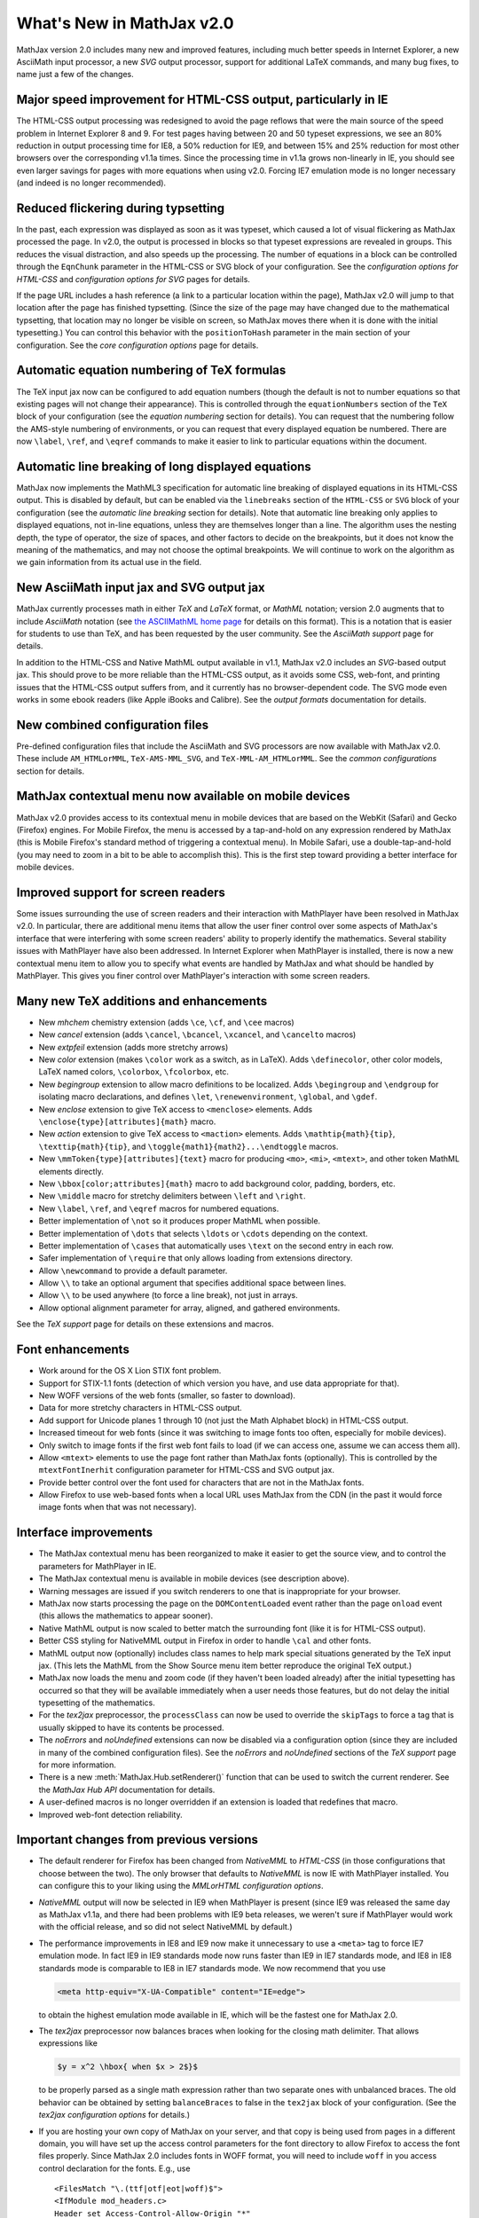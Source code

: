.. _whats-new-2.0:

**************************
What's New in MathJax v2.0
**************************

MathJax version 2.0 includes many new and improved features, including
much better speeds in Internet Explorer, a new AsciiMath input
processor, a new `SVG` output processor, support for additional
LaTeX commands, and many bug fixes, to name just a few of the changes.


Major speed improvement for HTML-CSS output, particularly in IE
===============================================================

The HTML-CSS output processing was redesigned to avoid the page
reflows that were the main source of the speed problem in Internet
Explorer 8 and 9.  For test pages having between 20 and 50 typeset
expressions, we see an 80% reduction in output processing time for
IE8, a 50% reduction for IE9, and between 15% and 25% reduction for
most other browsers over the corresponding v1.1a times.  Since the
processing time in v1.1a grows non-linearly in IE, you should see even
larger savings for pages with more equations when using v2.0.  Forcing
IE7 emulation mode is no longer necessary (and indeed is no longer
recommended).


Reduced flickering during typsetting
====================================

In the past, each expression was displayed as soon as it was typeset,
which caused a lot of visual flickering as MathJax processed the page.
In v2.0, the output is processed in blocks so that typeset expressions
are revealed in groups.  This reduces the visual distraction, and also
speeds up the processing.  The number of equations in a block can be
controlled through the ``EqnChunk`` parameter in the HTML-CSS or SVG
block of your configuration.  See the `configuration options for
HTML-CSS` and `configuration options for SVG` pages for details.

If the page URL includes a hash reference (a link to a particular
location within the page), MathJax v2.0 will jump to that location
after the page has finished typsetting.  (Since the size of the page
may have changed due to the mathematical typsetting, that location may
no longer be visible on screen, so MathJax moves there when it is done
with the initial typesetting.)  You can control this behavior with the
``positionToHash`` parameter in the main section of your
configuration.  See the `core configuration options` page for details.


Automatic equation numbering of TeX formulas
============================================

The TeX input jax now can be configured to add equation numbers
(though the default is not to number equations so that existing pages
will not change their appearance).  This is controlled through the
``equationNumbers`` section of the ``TeX`` block of your configuration
(see the `equation numbering` section for
details).  You can request that the numbering follow the AMS-style
numbering of environments, or you can request that every displayed
equation be numbered.  There are now ``\label``, ``\ref``, and
``\eqref`` commands to make it easier to link to particular equations
within the document.


Automatic line breaking of long displayed equations
===================================================

MathJax now implements the MathML3 specification for automatic line
breaking of displayed equations in its HTML-CSS output.  This is
disabled by default, but can be enabled via the ``linebreaks`` section
of the ``HTML-CSS`` or ``SVG`` block of your configuration (see the
`automatic line breaking` section for
details).  Note that automatic line breaking only applies to displayed
equations, not in-line equations, unless they are themselves longer
than a line.  The algorithm uses the nesting depth, the type of
operator, the size of spaces, and other factors to decide on the
breakpoints, but it does not know the meaning of the mathematics, and
may not choose the optimal breakpoints.  We will continue to work on
the algorithm as we gain information from its actual use in the field.


New AsciiMath input jax and SVG output jax
==========================================

MathJax currently processes math in either `TeX` and
`LaTeX` format, or `MathML` notation; version 2.0 augments
that to include `AsciiMath` notation (see `the ASCIIMathML
home page <http://www1.chapman.edu/~jipsen/mathml/asciimath.html>`_
for details on this format).  This is a notation that is easier for
students to use than TeX, and has been requested by the user
community.  See the `AsciiMath support` page
for details.

In addition to the HTML-CSS and Native MathML output available in
v1.1, MathJax v2.0 includes an `SVG`-based output jax.  This should
prove to be more reliable than the HTML-CSS output, as it avoids some
CSS, web-font, and printing issues that the HTML-CSS output suffers
from, and it currently has no browser-dependent code.  The SVG mode
even works in some ebook readers (like Apple iBooks and Calibre).  See
the `output formats` documentation for details.


New combined configuration files
================================

Pre-defined configuration files that include the AsciiMath and SVG
processors are now available with MathJax v2.0. These include
``AM_HTMLorMML``, ``TeX-AMS-MML_SVG``, and ``TeX-MML-AM_HTMLorMML``.
See the `common configurations` section for details.


MathJax contextual menu now available on mobile devices
=======================================================

MathJax v2.0 provides access to its contextual menu in mobile devices
that are based on the WebKit (Safari) and Gecko (Firefox) engines.
For Mobile Firefox, the menu is accessed by a tap-and-hold on any
expression rendered by MathJax (this is Mobile Firefox's standard
method of triggering a contextual menu).  In Mobile Safari, use a
double-tap-and-hold (you may need to zoom in a bit to be able to
accomplish this).  This is the first step toward providing a better
interface for mobile devices.


Improved support for screen readers
===================================

Some issues surrounding the use of screen readers and their
interaction with MathPlayer have been resolved in MathJax v2.0.  In
particular, there are additional menu items that allow the user finer
control over some aspects of MathJax's interface that were interfering
with some screen readers' ability to properly identify the
mathematics.  Several stability issues with MathPlayer have also been
addressed.  In Internet Explorer when MathPlayer is installed, there
is now a new contextual menu item to allow you to specify what events
are handled by MathJax and what should be handled by MathPlayer.  This
gives you finer control over MathPlayer's interaction with some screen
readers.


Many new TeX additions and enhancements
=======================================

* New `mhchem` chemistry extension (adds ``\ce``, ``\cf``, and ``\cee`` macros)

* New `cancel` extension (adds ``\cancel``, ``\bcancel``, ``\xcancel``, and ``\cancelto`` macros)

* New `extpfeil` extension (adds more stretchy arrows)

* New `color` extension (makes ``\color`` work as a switch, as in LaTeX).
  Adds ``\definecolor``, other color models, LaTeX named colors,
  ``\colorbox``, ``\fcolorbox``, etc.

* New `begingroup` extension to allow macro definitions to be
  localized. Adds ``\begingroup`` and ``\endgroup`` for isolating macro
  declarations, and defines ``\let``, ``\renewenvironment``, ``\global``, and
  ``\gdef``.

* New `enclose` extension to give TeX access to ``<menclose>`` elements.
  Adds ``\enclose{type}[attributes]{math}`` macro.

* New `action` extension to give TeX access to ``<maction>`` elements.
  Adds ``\mathtip{math}{tip}``, ``\texttip{math}{tip}``, and
  ``\toggle{math1}{math2}...\endtoggle`` macros.

* New ``\mmToken{type}[attributes]{text}`` macro for producing ``<mo>``,
  ``<mi>``, ``<mtext>``, and other token MathML elements directly.

* New ``\bbox[color;attributes]{math}`` macro to add background color,
  padding, borders, etc.

* New ``\middle`` macro for stretchy delimiters between ``\left`` and ``\right``.

* New ``\label``, ``\ref``, and ``\eqref`` macros for numbered equations.

* Better implementation of ``\not`` so it produces proper MathML when possible.

* Better implementation of ``\dots`` that selects ``\ldots`` or ``\cdots``
  depending on the context.

* Better implementation of ``\cases`` that automatically uses ``\text`` on
  the second entry in each row.

* Safer implementation of ``\require`` that only allows loading from
  extensions directory.

* Allow ``\newcommand`` to provide a default parameter.

* Allow ``\\`` to take an optional argument that specifies additional
  space between lines.

* Allow ``\\`` to be used anywhere (to force a line break), not just in
  arrays.

* Allow optional alignment parameter for array, aligned, and gathered
  environments.

See the `TeX support` page for details on these
extensions and macros.


Font enhancements
=================

*  Work around for the OS X Lion STIX font problem.

*  Support for STIX-1.1 fonts (detection of which version you have,
   and use data appropriate for that).

*  New WOFF versions of the web fonts (smaller, so faster to
   download).

*  Data for more stretchy characters in HTML-CSS output.

*  Add support for Unicode planes 1 through 10 (not just the Math
   Alphabet block) in HTML-CSS output.

*  Increased timeout for web fonts (since it was switching to image
   fonts too often, especially for mobile devices).

*  Only switch to image fonts if the first web font fails to load (if
   we can access one, assume we can access them all).

*  Allow ``<mtext>`` elements to use the page font rather than MathJax
   fonts (optionally).  This is controlled by the ``mtextFontInerhit``
   configuration parameter for HTML-CSS and SVG output jax.

*  Provide better control over the font used for characters that are
   not in the MathJax fonts.

*  Allow Firefox to use web-based fonts when a local URL uses MathJax
   from the CDN (in the past it would force image fonts when that was
   not necessary).


Interface improvements
======================

*  The MathJax contextual menu has been reorganized to make it easier
   to get the source view, and to control the parameters for
   MathPlayer in IE.

*  The MathJax contextual menu is available in mobile devices (see
   description above).

*  Warning messages are issued if you switch renderers to one that is
   inappropriate for your browser.

*  MathJax now starts processing the page on the ``DOMContentLoaded``
   event rather than the page ``onload`` event (this allows the
   mathematics to appear sooner).

*  Native MathML output is now scaled to better match the surrounding
   font (like it is for HTML-CSS output).

*  Better CSS styling for NativeMML output in Firefox in order to
   handle ``\cal`` and other fonts.

*  MathML output now (optionally) includes class names to help mark
   special situations generated by the TeX input jax.  (This lets the
   MathML from the Show Source menu item better reproduce the original
   TeX output.)

*  MathJax now loads the menu and zoom code (if they haven't been
   loaded already) after the initial typesetting has occurred so that
   they will be available immediately when a user needs those
   features, but do not delay the initial typesetting of the
   mathematics.

*  For the `tex2jax` preprocessor, the ``processClass`` can now be
   used to override the ``skipTags`` to force a tag that is usually
   skipped to have its contents be processed.

*  The `noErrors` and `noUndefined` extensions can now be disabled via
   a configuration option (since they are included in many of the
   combined configuration files).  See the `noErrors` and
   `noUndefined` sections of the `TeX support` page for more information.

*  There is a new :meth:`MathJax.Hub.setRenderer()` function that can
   be used to switch the current renderer.  See the `MathJax Hub
   API` documentation for details.

*  A user-defined macros is no longer overridden if an extension is
   loaded that redefines that macro.

*  Improved web-font detection reliability.


.. _important-changes-2.0:

Important changes from previous versions
========================================

*  The default renderer for Firefox has been changed from `NativeMML` to
   `HTML-CSS` (in those configurations that choose between the two).
   The only browser that defaults to `NativeMML` is now IE with
   MathPlayer installed.  You can configure this to your liking using
   the `MMLorHTML configuration options`.

*  `NativeMML` output will now be selected in IE9 when MathPlayer is
   present (since IE9 was released the same day as MathJax v1.1a, and
   there had been problems with IE9 beta releases, we weren't sure if
   MathPlayer would work with the official release, and so did not
   select NativeMML by default.)

*  The performance improvements in IE8 and IE9 now make it unnecessary
   to use a ``<meta>`` tag to force IE7 emulation mode.  In fact IE9 in
   IE9 standards mode now runs faster than IE9 in IE7 standards mode,
   and IE8 in IE8 standards mode is comparable to IE8 in IE7 standards
   mode.  We now recommend that you use 

   .. code-block:: html

       <meta http-equiv="X-UA-Compatible" content="IE=edge">

   to obtain the highest emulation mode available in IE, which
   will be the fastest one for MathJax 2.0.

*  The `tex2jax` preprocessor now balances braces when looking for the
   closing math delimiter.  That allows expressions like

   .. code-block:: latex

       $y = x^2 \hbox{ when $x > 2$}$

   to be properly parsed as a single math expression rather than two
   separate ones with unbalanced braces.  The old behavior can be
   obtained by setting ``balanceBraces`` to false in the ``tex2jax``
   block of your configuration.  (See the `tex2jax configuration
   options` for details.)

*  If you are hosting your own copy of MathJax on your server, and
   that copy is being used from pages in a different domain, you will
   have set up the access control parameters for the font directory to
   allow Firefox to access the font files properly.  Since MathJax 2.0
   includes fonts in WOFF format, you will need to include ``woff`` in
   you access control declaration for the fonts.  E.g., use
   ::

       <FilesMatch "\.(ttf|otf|eot|woff)$">
       <IfModule mod_headers.c>
       Header set Access-Control-Allow-Origin "*"
       </IfModule>
       </FilesMatch>

   in the ``.htaccess` file for the ``MathJax/fonts`` directory if you
   are using the Apache web server.  See `Notes about shared
   installations` for details.

*  The ``\cases`` macro now properly places the second column in text
   mode not math mode.  In the past, one needed to use ``\text`` in
   the second column to achieve the proper results; pages that did
   this will still work properly in v2.0.  Pages that took advantage
   of the math mode in the second column will need to be adjusted.

*  The ``\dots`` macro now produces ``\ldots`` or ``\cdots`` depending
   on the context (in the past, ``\dots`` always produced ``\ldots``).

*  A one pixel padding has been added above and below HTML-CSS and SVG
   output so that math on successive lines of a paragraph won't bump
   into each other.

*  There is a new `MathPlayer` submenu of the `Math Settings` menu in
   the MathJax contextual menu that allows the user to control what
   events are passed on to MathPlayer.  This allows better control for
   those using assistive devices like screen readers.  When menu
   events are being passed on to MathPlayer, the MathJax menu can be
   obtained by ALT-clicking on a typeset expression (so the user can
   still access MathJax's other features).

*  In order to improve stability with IE when MathPlayer is installed,
   MathJax now adds the namespace and object bindings that are needed
   for MathPlayer at the time that MathJax is first loaded, rather
   than waiting for the `NativeMML` output jax to be loaded.  Since
   this is before the configuration information has been obtained,
   this will happen regardless of whether the `NativeMML` output jax
   is requested.  This means that IE may ask the user to allow
   MathPlayer to be used, and may show the MathPlayer splash dialog
   even when MathPlayer is not in the end used by MathJax.  Note that
   this setup can only be performed if MathJax is loaded explicitly as
   part of the initial web page; if it is injected into the page later
   by adding a ``<script>`` tag to the page dynamically, then
   MathPlayer will be set up when the `NativeMML` jax is loaded as in
   the past, and some stability issues may occur if events are passed
   to MathPlayer.

*  The MathJax typesetting is now started on ``DOMContentLoaded``
   rather than at the page ``onload`` event, when possible, so that
   means MathJax may start typesetting the page earlier than in the
   past.  This should speed up typesetting one pages with lots of
   images or side-bar content, for example.

*  MathJax now attempts to determine whether the page's ``onload``
   event had already occurred, and if it has, it does not try to wait
   for the ``DOMContentLoaded`` or ``onload`` event before doing its
   initial typeset pass.  This means that it is no longer necessary to
   call ``MathJax.Hub.Startup.onload()`` by hand if you insert MathJax
   into the page dynamically (e.g., from a GreaseMonkey script).

*  If the page URL includes a hash reference (a link to a particular
   location within the page), MathJax v2.0 will jump to that location
   after the page has finished typsetting.  Since the size of the page
   may have changed due to the mathematical typsetting, that location
   may no longer be visible on screen, so MathJax moves there when it
   is done with the initial typesetting.  You can control this
   behavior with the ``positionToHash`` parameter in the main section
   of your configuration (see `core configuration options`).

*  In the event that MathJax is not able to load the configuration file
   you have specified in the script tag that loads ``MathJax.js`` via
   ``config=filename``, it will no longer issue the warning message
   about a missing configuration.  The configuration process changed
   in v1.1, and that message was to help page maintainers update their
   configurations, but it turns out that for users with slow network
   connections, MathJax could time out waiting for the configuration
   file and would issue the warning message in that case, even though
   the page included the proper configuration.  That should no longer
   occur in MathJax v2.0.


Other enhancements
==================

*  Use prioritized lists of callbacks for StartupHooks, MessageHooks,
   LoadHooks, PreProcessors, and pre- and post-filters on the input jax.

*  Updated operator dictionary to correspond to current W3C version.

*  Improved browser detection for Gecko and WebKit browsers.

*  Make prefilters and postfilters for all input jax, and make them into
   hook lists rather than a single hook.

*  Use ``<mi>`` rather than ``<mo>`` for ``\sin``, ``\cos``, and other
   such functions, for ``\mathop{\rm...}`` and ``\operatorname``.

*  Add ``&ApplyFunction;`` after ``\mathop{}`` and other macros that are
   functions (e.g., ``\sin``).

*  The ``MathJax_Preview`` style has been moved from ``HTML-CSS/jax.js`` to
   ``MathJax.js``, since it is common to all output.

*  The `autobold` extension now uses ``\boldsymbol`` rather than
   ``\bf`` so that it will affect more characters.

*  Make units of ``mu``'s be relative to the scriptlevel (as they
   are supposed to be).

*  Reorganized the event-handling code to make it more modular and reduce
   redundancy in the different output jax.

*  Modified CSS in `NativeMML` output for Firefox to use local copies of
   the web fonts, if they are available.

*  Error messages now have the MathJax contextual menu.

*  Better handling of some characters not in the web fonts (remap to
   locations where they exist, when possible).

*  Better choice of accent characters in some cases.

*  Better handling of pseudo-scripts (like primes).

*  Better sizing of characters introduced by ``\unicode{}``, or
   otherwise outside of the fonts known to MathJax.

*  Provide a new extension to handle tagged equations better in
   `HTML-CSS` output when there are floating elements that might
   reduce the area available to displayed equations.  (See the
   HTML-CSS extensions section of the `output formats` documentation
   for details.)

*  Use a text font for ``\it`` rather than the math italics, so
   spacing is better.

*  Handle italic correction better in `HTML-CSS` output

*  Handle ``href`` attributes better, especially when on ``<math>``
   elements.

*  Allow ``\sqrt\frac{}{}`` without producing an error.


Other bug fixes
===============

*  MathPlayer setup changed to prevent crashes.

*  Moved remapping of ``<mo>`` contents to the output jax so that the
   original contents aren't changed.

*  Don't combine ``mathvariant`` with ``fontstyle`` or ``fontweight``
   (as per the MathML specification).

*  Isolate non-standard attributes on MathML elements so that they don't
   interfere with the inner workings of MathJax.

*  Properly handle width of border and padding in mirrors in `HTML-CSS`
   output.

*  Properly handle lower-case Greek better.

*  Process weight and style of unknown characters properly.

*  Fixed spacing problems with ``\cong`` in MathJax web fonts .

*  Choose better sizes for ``\widehat`` and ``\widetilde``

*  Fixed problem with detecting em/ex sizes when uses in mobile devices
   with small screen widths.

*  Fixed MathML output when dimensions of ``mu``'s are used in TeX input.

*  Better handling of table borders from TeX.

*  Fixed some problems with table widths and heights, and spacing.

*  Better handling of colored backgrounds in `HTML-CSS` output.

*  Handle border and padding CSS styles better in `HTML-CSS` output.

*  Fixed multiline environment to put tags on bottom row when
   ``TagSide`` is set to ``right``.

*  Force reflow after equations are typeset so that some rendering
   problems in tables are corrected in Firefox and WebKit browsers.

*  Fixed a number of bugs with the size of zoom boxes and the size of their
   content.

*  Have equations with tags zoom into a full-width zoom box to
   accommodate the tag.

*  Fixed positioning problem with zoom boxes in NativeMML mode.

*  Don't allow mouse events on zoomed math.

*  Fixed ``MathJax.Hub.getJaxFor()`` and ``MathJax.Hub.isJax()`` to
   properly handle elements that are part of an output jax's output
   (in particular, you can find the element jax from any DOM element
   in the output).

*  Fixed a number of font anomalies (problems in the data files).

*  Fixed problem where ``<mspace>`` with a background color would not
   always overlay previous items.

*  Fixed a problem with colored ``<mspace>`` elements being too tall in
   IE/quirks mode.

*  Fixed problem where ``<mtable>`` with ``equalrows="true"`` would
   not produce equal height rows.

*  Allow ``<mpadded>`` background color to be specified exactly (i.e.,
   without the 1px padding) when one of its dimensions is given
   explicitly (or there is no content).

*  Avoiding flicker problem with hover zoom trigger in Firefox.

*  Fix ``\unicode`` bug with font names that include spaces.

*  Remove internal multiple spaces in token elements as per the MathML
   specification.

*  Work around HTML5 removing namespaces, so that ``xmlns:xlink``
   becomes ``xlink`` with no namespace, which confuses the XML parsers.

*  Fix ``MathJax.Message.Set()`` and ``MathJax.Message.Clear()`` so
   that a delay of 0 is properly handled.

*  Produce better MathML for ``\bmod``, ``\mod``, and ``\pmod``.

*  Don't allow Safari/Windows to use STIX fonts since it can't access
   characters in Plane1 (the mathematical alphabets).

*  Fix ``\thickapprox`` to use the correct glyph in `HTML-CSS` output
   with MathJax web fonts.

*  Make style attributes work on ``<mstyle>`` elements.

*  Better handling of border and padding on MathML elements in
   `HTML-CSS` output.

*  Fixed error with size of ``\:`` space.

*  Allow delimiter of ``.`` on ``\genfrac`` (it was accidentally rejected).

*  Handle AMSmath control sequences with stars better (``\cs{*}`` no longer
   counts as ``\cs*``).

*  Fixed wrong character number in stretchy data for `U+221A`.

*  Fixed ``<annotation-xml>`` to use the proper scaling in `HTML-CSS`
   output.

*  Fixed a problem with combining characters when they are used as
   accents.

*  Fixed a problem in Firefox with ``\mathchoice`` when the contents have
   negative width.

*  TeX input jax no longer incorrectly combines ``<mo>`` elements that have
   different variants, styles, classes, or id's.

*  Fixed the ``scriptlevel`` when ``<munderover>`` has base with
   ``movablelimits="true"`` in non-display mode.

*  Fixed typo in implementation of ``SimpleSUPER``.

*  Fixed typo in self-closing flag for ``<mprescript>`` tag.

*  Prevent infinite loop if one of the jax fails to load (due to failure
   to compile or timeout waiting for it to load).

*  Fixed a whitespace issue in token elements with IE/quirks mode in
   the `MathML` input jax.

*  Make sure height is above depth when making spaces and rules in
   `HTML-CSS` and `SVG` output.

*  Fixed `HTML-CSS` tooltip to be work properly when a restart occurs
   within the tooltip.

*  Fixed problem with size of colored backgrounds on ``<mo>`` in some
   circumstances in `HTML-CSS` output.

*  Make ``\ulcorner``, etc. use more appropriate unicode positions, and remap
   those positions to the locations in the MathJax web fonts.


Some technical changes
======================

*  Break the processing phase into two separate phases to do input
   processing separately from output processing (they used to be
   interleaved).  This makes it easier to implement forward references
   for the ``\ref`` macro.

*  Make ``Font Preference`` menu honor the ``imageFont`` setting.

*  Changed the name of the preview filter commands to ``previewFilter``
   in all preprocessors.

*  Make ``^`` and ``_`` be stretchy even though that isn't in the W3C
   dictionary.

*  Fixed `HTML-CSS` output problem when a multi-character token element has
   characters taken from multiple fonts.

*  Force message text to be black in FontWarnings and configuration
   warnings.

*  Added ``Find()`` and ``IndexOf()`` commands to menus to locate menu items.

*  Added menu signals for post/unpost and activation of menu items.

*  Added signals for typesetting of unknown characters.

*  Added signals for zoom/unzoom.

*  Added More signals for error conditions.

*  Allow preferences to select MathML output for Safari with late enough
   version.

*  Improved `About MathJax` box.

*  Have `tex2jax` handle empty delimiter arrays and don't scan page if
   there is nothing to look for.

*  Make delay following a `processing` message configurable and lengthen
   it to make browser more responsive during typesetting.

*  Make thin rules be in pixels to try to improve results in IE
   (disappearing division lines).

*  Mark all output elements as ``isMathJax``, so it can be used to identify
   what elements are part of mathematical output.

*  Force MathZoom and MathMenu to wait for the ``Begin Styles`` message
   before inserting their styles so when they are included in the
   combined files, the author can still configure them.

*  Add default id's to the jax base object classes.

*  Mark top-level math element as having a ``texError`` when it is one (to
   make it easier to recognize).

*  Have ``Update()`` method ask ElementJax to determine if it needs updating
   (which in turn asks the associated input jax).

*  Make ``Remove()`` work for just clearing output (without detaching) if
   desired.

*  Have ElementJax store input and output jax ID's rather than pointers
   (to help avoid circular references for cleanup purposes).

*  Move input/output jax and preprocessor registries from ``Hub.config`` to
   Hub itself (they are not user configurable through ``Hub.Config``, and so
   even though they are configurations, they don't belong there).

*  Make sure embelished large ops are type ``OP`` not ``ORD`` to get spacing
   right.

*  Added ``MathJax.HTML.getScript()`` to get the contents of a script (needed
   since it works differently in different browsers).

*  Move code that prevents numbers from being treated as a unit for
   super- and subscripts to the super- and subscript routine in the
   `TeX` input jax (prevents making changes to ``\text{}``,
   ``\hbox{}``, ``\href{}``, etc.).

*  Make `mml2jax` work better with IE namespaces (IE9 no longer seems to
   list the ``xmlns`` entries on the ``<html>`` element).
